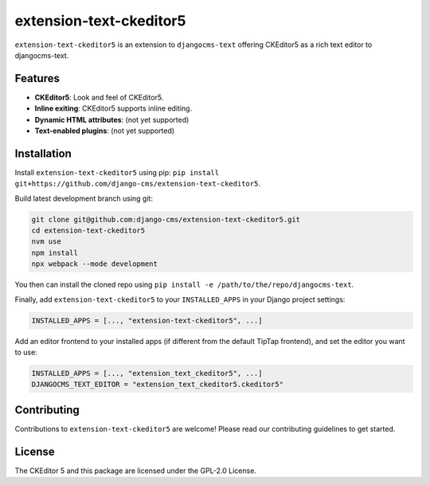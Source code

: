 extension-text-ckeditor5
========================

|pypi| |djangocms| |djangocms4|

``extension-text-ckeditor5`` is an extension to ``djangocms-text`` offering CKEditor5 as
a rich text editor to djangocms-text.

Features
--------

- **CKEditor5**: Look and feel of CKEditor5.
- **Inline exiting**: CKEditor5 supports inline editing.
- **Dynamic HTML attributes**: (not yet supported)
- **Text-enabled plugins**: (not yet supported)


Installation
------------

Install ``extension-text-ckeditor5`` using pip:
``pip install git+https://github.com/django-cms/extension-text-ckeditor5``.

Build latest development branch using git:

.. code-block:: bash

    git clone git@github.com:django-cms/extension-text-ckeditor5.git
    cd extension-text-ckeditor5
    nvm use
    npm install
    npx webpack --mode development

You then can install the cloned repo using ``pip install -e
/path/to/the/repo/djangocms-text``.

Finally, add ``extension-text-ckeditor5`` to your ``INSTALLED_APPS`` in your Django project
settings:

.. code-block:: python

    INSTALLED_APPS = [..., "extension-text-ckeditor5", ...]

Add an editor frontend to your installed apps (if different from the
default TipTap frontend), and set the editor you want to use:

.. code-block:: python

    INSTALLED_APPS = [..., "extension_text_ckeditor5", ...]
    DJANGOCMS_TEXT_EDITOR = "extension_text_ckeditor5.ckeditor5"


Contributing
------------

Contributions to ``extension-text-ckeditor5`` are welcome! Please read our contributing guidelines
to get started.

License
-------

The CKEditor 5 and this package are licensed under the GPL-2.0 License.

.. |pypi| image:: https://img.shields.io/pypi/v/extension-text-ckeditor5
   :target: https://pypi.org/project/extension-text-ckeditor5/

.. |djangocms| image:: https://img.shields.io/badge/django--cms-3.11+-blue
   :target: https://pypi.org/project/djangocms/

.. |djangocms4| image:: https://img.shields.io/badge/django--cms-4-blue
